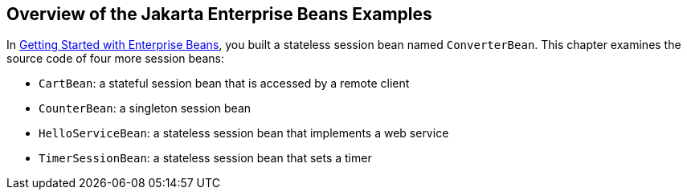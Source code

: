 == Overview of the Jakarta Enterprise Beans Examples

In xref:ejb-gettingstarted/ejb-gettingstarted.adoc#_getting_started_with_enterprise_beans[Getting Started with Enterprise Beans], you built a stateless session bean named `ConverterBean`.
This chapter examines the source code of four more session beans:

* `CartBean`: a stateful session bean that is accessed by a remote client

* `CounterBean`: a singleton session bean

* `HelloServiceBean`: a stateless session bean that implements a web service

* `TimerSessionBean`: a stateless session bean that sets a timer
